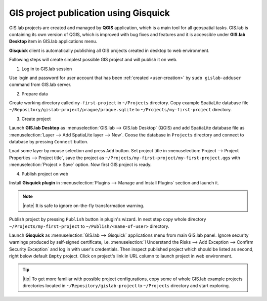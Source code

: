 ======================================
GIS project publication using Gisquick
======================================

.. todo:: rewrite...
          
GIS.lab projects are created and managed by **QGIS** application, which 
is a main tool for all geospatial tasks. GIS.lab is containing its
own version of QGIS, which is improved with bug fixes and features and
it is accessible under **GIS.lab Desktop** item in GIS.lab applications menu.

**Gisquick** client is automatically publishing all GIS projects
created in desktop to web environment.

Following steps will create simplest possible GIS project and will
publish it on web.

1. Log in to GIS.lab session 

Use login and password for user account that has been 
:ref:`created <user-creation>` by ``sudo gislab-adduser`` command from GIS.lab
server. 

2. Prepare data

Create working directory called ``my-first-project`` in ``~/Projects`` directory.
Copy example SpatiaLite database file 
``~/Repository/gislab-project/prague/prague.sqlite`` to 
``~/Projects/my-first-project`` directory.

3. Create project

Launch **GIS.lab Desktop** as :menuselection:`GIS.lab --> GIS.lab Desktop` 
(QGIS) and add SpatiaLite database file as 
:menuselection:`Layer --> Add SpatiaLite layer --> New`. 
Coose the database in ``Projects`` directory and connect to database by 
pressing ``Connect`` button.

Load some layer by mouse selection and press ``Add`` button. Set project 
title in :menuselection:`Project --> Project Properties --> Project title`, 
save the project 
as ``~/Projects/my-first-project/my-first-project.qgs`` with 
:menuselection:`Project > Save` option. Now first GIS project is ready.

.. _practice-gislab-web-publishing:

4. Publish project on web

Install **Gisquick plugin** in 
:menuselection:`Plugins --> Manage and Install Plugins` section and launch it. 

.. note:: |note| It is safe to ignore on-the-fly transformation warning.

Publish project by pressing ``Publish`` button in plugin's wizard. 
In next step copy whole directory 
``~/Projects/my-first-project`` to ``~/Publish/<name-of-user>`` directory.

Launch **Gisquick** as :menuselection:`GIS.lab --> Gisquick` applications 
menu from main
GIS.lab panel. Ignore security warnings produced by self-signed certificate, 
i.e. :menuselection:`I Understand the Risks --> Add Exception --> Confirm Security Exception`
and log in with user's credentials. Then inspect published project which 
should be listed as second, right below 
default ``Empty`` project. Click on project's link in URL column to launch
project in web environment.

.. tip:: |tip| To get more familiar with possible project configurations, 
   copy some of whole GIS.lab example projects directories located in 
   ``~/Repository/gislab-project`` to ``~/Projects`` directory and start 
   exploring.

